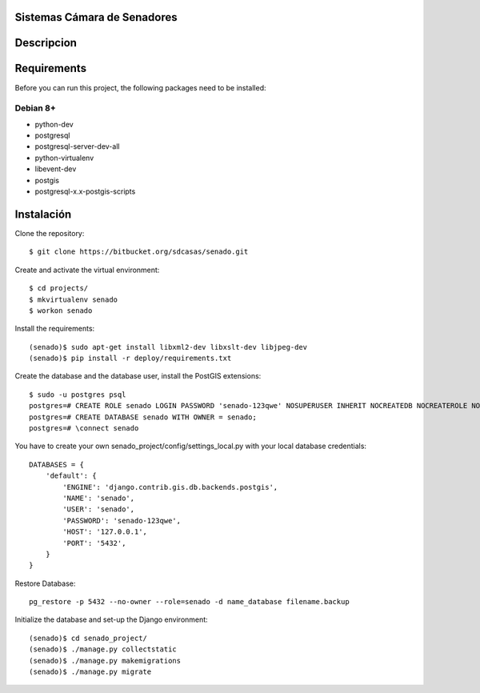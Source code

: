 Sistemas Cámara de Senadores
=====================================


Descripcion
===========


Requirements
============

Before you can run this project, the following packages need to be installed:

Debian 8+
---------

* python-dev
* postgresql
* postgresql-server-dev-all
* python-virtualenv
* libevent-dev
* postgis
* postgresql-x.x-postgis-scripts


Instalación
===========

Clone the repository: ::

    $ git clone https://bitbucket.org/sdcasas/senado.git

Create and activate the virtual environment: ::

    $ cd projects/
    $ mkvirtualenv senado
    $ workon senado

Install the requirements: ::

    (senado)$ sudo apt-get install libxml2-dev libxslt-dev libjpeg-dev
    (senado)$ pip install -r deploy/requirements.txt

Create the database and the database user, install the PostGIS extensions: ::

    $ sudo -u postgres psql
    postgres=# CREATE ROLE senado LOGIN PASSWORD 'senado-123qwe' NOSUPERUSER INHERIT NOCREATEDB NOCREATEROLE NOREPLICATION;
    postgres=# CREATE DATABASE senado WITH OWNER = senado;
    postgres=# \connect senado
    


You have to create your own senado_project/config/settings_local.py with your local database credentials: ::

    DATABASES = {
        'default': {
            'ENGINE': 'django.contrib.gis.db.backends.postgis',
            'NAME': 'senado',
            'USER': 'senado',
            'PASSWORD': 'senado-123qwe',
            'HOST': '127.0.0.1',
            'PORT': '5432',
        }
    }


Restore Database: ::

    pg_restore -p 5432 --no-owner --role=senado -d name_database filename.backup

Initialize the database and set-up the Django environment: ::

    (senado)$ cd senado_project/
    (senado)$ ./manage.py collectstatic 
    (senado)$ ./manage.py makemigrations 
    (senado)$ ./manage.py migrate 
